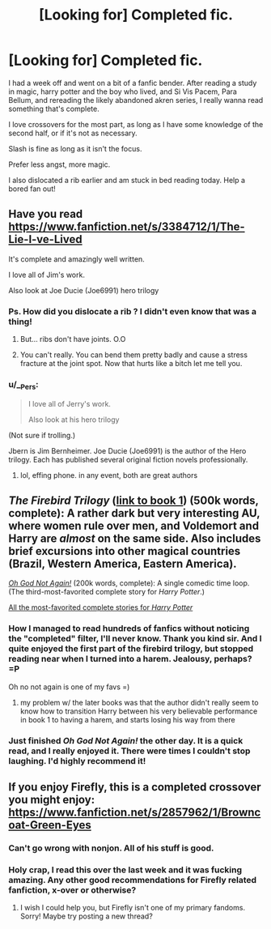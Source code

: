 #+TITLE: [Looking for] Completed fic.

* [Looking for] Completed fic.
:PROPERTIES:
:Author: Laoscaos
:Score: 11
:DateUnix: 1424718707.0
:DateShort: 2015-Feb-23
:FlairText: Request
:END:
I had a week off and went on a bit of a fanfic bender. After reading a study in magic, harry potter and the boy who lived, and Si Vis Pacem, Para Bellum, and rereading the likely abandoned akren series, I really wanna read something that's complete.

I love crossovers for the most part, as long as I have some knowledge of the second half, or if it's not as necessary.

Slash is fine as long as it isn't the focus.

Prefer less angst, more magic.

I also dislocated a rib earlier and am stuck in bed reading today. Help a bored fan out!


** Have you read [[https://www.fanfiction.net/s/3384712/1/The-Lie-I-ve-Lived]]

It's complete and amazingly well written.

I love all of Jim's work.

Also look at Joe Ducie (Joe6991) hero trilogy
:PROPERTIES:
:Author: SilenceoftheSamz
:Score: 6
:DateUnix: 1424741926.0
:DateShort: 2015-Feb-24
:END:

*** Ps. How did you dislocate a rib ? I didn't even know that was a thing!
:PROPERTIES:
:Author: SilenceoftheSamz
:Score: 3
:DateUnix: 1424742038.0
:DateShort: 2015-Feb-24
:END:

**** But... ribs don't have joints. O.O
:PROPERTIES:
:Author: Nevereatcars
:Score: 1
:DateUnix: 1424751129.0
:DateShort: 2015-Feb-24
:END:


**** You can't really. You can bend them pretty badly and cause a stress fracture at the joint spot. Now that hurts like a bitch let me tell you.
:PROPERTIES:
:Author: DZCreeper
:Score: 1
:DateUnix: 1424763536.0
:DateShort: 2015-Feb-24
:END:


*** u/__Pers:
#+begin_quote
  I love all of Jerry's work.

  Also look at his hero trilogy
#+end_quote

(Not sure if trolling.)

Jbern is Jim Bernheimer. Joe Ducie (Joe6991) is the author of the Hero trilogy. Each has published several original fiction novels professionally.
:PROPERTIES:
:Author: __Pers
:Score: 2
:DateUnix: 1424783438.0
:DateShort: 2015-Feb-24
:END:

**** lol, effing phone. in any event, both are great authors
:PROPERTIES:
:Author: SilenceoftheSamz
:Score: 3
:DateUnix: 1424789857.0
:DateShort: 2015-Feb-24
:END:


** /The Firebird Trilogy/ ([[https://www.fanfiction.net/s/8629685][link to book 1]]) (500k words, complete): A rather dark but very interesting AU, where women rule over men, and Voldemort and Harry are /almost/ on the same side. Also includes brief excursions into other magical countries (Brazil, Western America, Eastern America).

/[[https://www.fanfiction.net/s/4536005][Oh God Not Again!]]/ (200k words, complete): A single comedic time loop. (The third-most-favorited complete story for /Harry Potter/.)

[[https://www.fanfiction.net/book/Harry-Potter/?&srt=4&lan=1&r=10&s=2][All the most-favorited complete stories for /Harry Potter/]]
:PROPERTIES:
:Author: ToaKraka
:Score: 5
:DateUnix: 1424719411.0
:DateShort: 2015-Feb-23
:END:

*** How I managed to read hundreds of fanfics without noticing the "completed" filter, I'll never know. Thank you kind sir. And I quite enjoyed the first part of the firebird trilogy, but stopped reading near when I turned into a harem. Jealousy, perhaps? =P

Oh no not again is one of my favs =)
:PROPERTIES:
:Author: Laoscaos
:Score: 7
:DateUnix: 1424720906.0
:DateShort: 2015-Feb-23
:END:

**** my problem w/ the later books was that the author didn't really seem to know how to transition Harry between his very believable performance in book 1 to having a harem, and starts losing his way from there
:PROPERTIES:
:Author: shinreimyu
:Score: 2
:DateUnix: 1424752191.0
:DateShort: 2015-Feb-24
:END:


*** Just finished /Oh God Not Again!/ the other day. It is a quick read, and I really enjoyed it. There were times I couldn't stop laughing. I'd highly recommend it!
:PROPERTIES:
:Author: weatherninja
:Score: 4
:DateUnix: 1424740185.0
:DateShort: 2015-Feb-24
:END:


** If you enjoy Firefly, this is a completed crossover you might enjoy: [[https://www.fanfiction.net/s/2857962/1/Browncoat-Green-Eyes]]
:PROPERTIES:
:Author: fastfinge
:Score: 5
:DateUnix: 1424720673.0
:DateShort: 2015-Feb-23
:END:

*** Can't go wrong with nonjon. All of his stuff is good.
:PROPERTIES:
:Score: 3
:DateUnix: 1424754467.0
:DateShort: 2015-Feb-24
:END:


*** Holy crap, I read this over the last week and it was fucking amazing. Any other good recommendations for Firefly related fanfiction, x-over or otherwise?
:PROPERTIES:
:Author: nitrous2401
:Score: 1
:DateUnix: 1425443384.0
:DateShort: 2015-Mar-04
:END:

**** I wish I could help you, but Firefly isn't one of my primary fandoms. Sorry! Maybe try posting a new thread?
:PROPERTIES:
:Author: fastfinge
:Score: 1
:DateUnix: 1425473913.0
:DateShort: 2015-Mar-04
:END:
